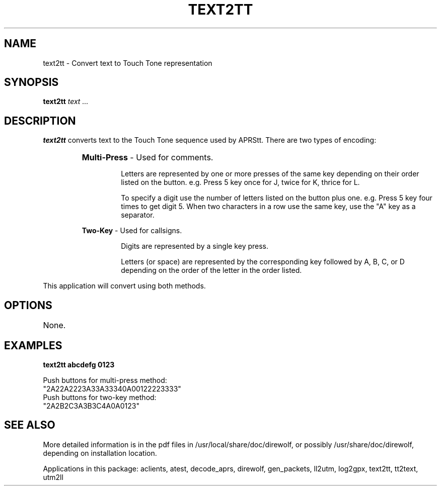 .TH TEXT2TT 1

.SH NAME
text2tt \- Convert text to Touch Tone representation 


.SH SYNOPSIS
.B text2tt 
.I text ... 
.P


.SH DESCRIPTION
\fBtext2tt\fR  converts text to the Touch Tone sequence used by APRStt.  There are two types 
of encoding:
.RS
.HP 
.BR "Multi-Press"  " - Used for comments."
.RS
.P
Letters are represented by one or more presses of the same key depending on their order listed on the button.  e.g.  Press 5 key once for J, twice for K, thrice for L.
.P
To specify a digit use the number of letters listed on the button plus one.  e.g.  Press 5 key four times to get digit 5.  When two characters in a row use the same key, use the "A" key as a separator.
.RE
.P
.BR "Two-Key"  " - Used for callsigns."
.RS
.P
Digits are represented by a single key press.
.P
Letters (or space) are represented by the corresponding key followed by A, B, C, or D depending on the order of the letter in the order listed.
.RE
.RE
.P
This application will convert using both methods.


.SH OPTIONS
.TP
None.


.SH EXAMPLES
.P
.B text2tt abcdefg 0123
.P
.PD 0
.P
Push buttons for multi-press method:
.P
"2A22A2223A33A33340A00122223333"
.P
Push buttons for two-key method:
.P
"2A2B2C3A3B3C4A0A0123"
.PD
.P


.SH SEE ALSO
More detailed information is in the pdf files in /usr/local/share/doc/direwolf, or possibly /usr/share/doc/direwolf, depending on installation location.

Applications in this package: aclients, atest, decode_aprs, direwolf, gen_packets, ll2utm, log2gpx, text2tt, tt2text, utm2ll

